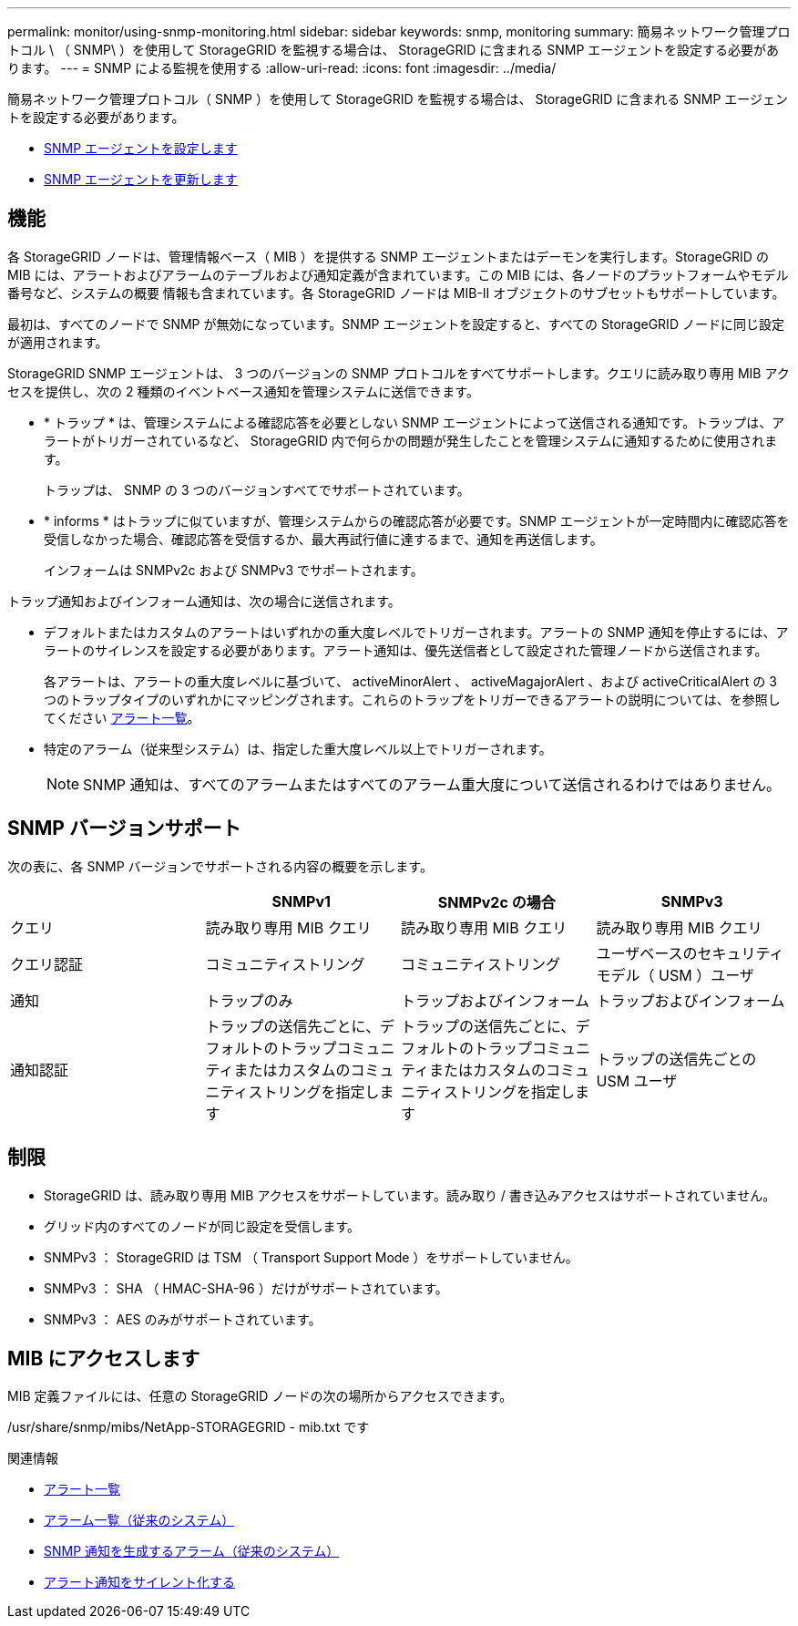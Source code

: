 ---
permalink: monitor/using-snmp-monitoring.html 
sidebar: sidebar 
keywords: snmp, monitoring 
summary: 簡易ネットワーク管理プロトコル \ （ SNMP\ ）を使用して StorageGRID を監視する場合は、 StorageGRID に含まれる SNMP エージェントを設定する必要があります。 
---
= SNMP による監視を使用する
:allow-uri-read: 
:icons: font
:imagesdir: ../media/


[role="lead"]
簡易ネットワーク管理プロトコル（ SNMP ）を使用して StorageGRID を監視する場合は、 StorageGRID に含まれる SNMP エージェントを設定する必要があります。

* xref:configuring-snmp-agent.adoc[SNMP エージェントを設定します]
* xref:updating-snmp-agent.adoc[SNMP エージェントを更新します]




== 機能

各 StorageGRID ノードは、管理情報ベース（ MIB ）を提供する SNMP エージェントまたはデーモンを実行します。StorageGRID の MIB には、アラートおよびアラームのテーブルおよび通知定義が含まれています。この MIB には、各ノードのプラットフォームやモデル番号など、システムの概要 情報も含まれています。各 StorageGRID ノードは MIB-II オブジェクトのサブセットもサポートしています。

最初は、すべてのノードで SNMP が無効になっています。SNMP エージェントを設定すると、すべての StorageGRID ノードに同じ設定が適用されます。

StorageGRID SNMP エージェントは、 3 つのバージョンの SNMP プロトコルをすべてサポートします。クエリに読み取り専用 MIB アクセスを提供し、次の 2 種類のイベントベース通知を管理システムに送信できます。

* * トラップ * は、管理システムによる確認応答を必要としない SNMP エージェントによって送信される通知です。トラップは、アラートがトリガーされているなど、 StorageGRID 内で何らかの問題が発生したことを管理システムに通知するために使用されます。
+
トラップは、 SNMP の 3 つのバージョンすべてでサポートされています。

* * informs * はトラップに似ていますが、管理システムからの確認応答が必要です。SNMP エージェントが一定時間内に確認応答を受信しなかった場合、確認応答を受信するか、最大再試行値に達するまで、通知を再送信します。
+
インフォームは SNMPv2c および SNMPv3 でサポートされます。



トラップ通知およびインフォーム通知は、次の場合に送信されます。

* デフォルトまたはカスタムのアラートはいずれかの重大度レベルでトリガーされます。アラートの SNMP 通知を停止するには、アラートのサイレンスを設定する必要があります。アラート通知は、優先送信者として設定された管理ノードから送信されます。
+
各アラートは、アラートの重大度レベルに基づいて、 activeMinorAlert 、 activeMagajorAlert 、および activeCriticalAlert の 3 つのトラップタイプのいずれかにマッピングされます。これらのトラップをトリガーできるアラートの説明については、を参照してください xref:alerts-reference.adoc[アラート一覧]。

* 特定のアラーム（従来型システム）は、指定した重大度レベル以上でトリガーされます。
+

NOTE: SNMP 通知は、すべてのアラームまたはすべてのアラーム重大度について送信されるわけではありません。





== SNMP バージョンサポート

次の表に、各 SNMP バージョンでサポートされる内容の概要を示します。

|===
|  | SNMPv1 | SNMPv2c の場合 | SNMPv3 


 a| 
クエリ
 a| 
読み取り専用 MIB クエリ
 a| 
読み取り専用 MIB クエリ
 a| 
読み取り専用 MIB クエリ



 a| 
クエリ認証
 a| 
コミュニティストリング
 a| 
コミュニティストリング
 a| 
ユーザベースのセキュリティモデル（ USM ）ユーザ



 a| 
通知
 a| 
トラップのみ
 a| 
トラップおよびインフォーム
 a| 
トラップおよびインフォーム



 a| 
通知認証
 a| 
トラップの送信先ごとに、デフォルトのトラップコミュニティまたはカスタムのコミュニティストリングを指定します
 a| 
トラップの送信先ごとに、デフォルトのトラップコミュニティまたはカスタムのコミュニティストリングを指定します
 a| 
トラップの送信先ごとの USM ユーザ

|===


== 制限

* StorageGRID は、読み取り専用 MIB アクセスをサポートしています。読み取り / 書き込みアクセスはサポートされていません。
* グリッド内のすべてのノードが同じ設定を受信します。
* SNMPv3 ： StorageGRID は TSM （ Transport Support Mode ）をサポートしていません。
* SNMPv3 ： SHA （ HMAC-SHA-96 ）だけがサポートされています。
* SNMPv3 ： AES のみがサポートされています。




== MIB にアクセスします

MIB 定義ファイルには、任意の StorageGRID ノードの次の場所からアクセスできます。

/usr/share/snmp/mibs/NetApp-STORAGEGRID - mib.txt です

.関連情報
* xref:alerts-reference.adoc[アラート一覧]
* xref:alarms-reference.adoc[アラーム一覧（従来のシステム）]
* xref:alarms-that-generate-snmp-notifications.adoc[SNMP 通知を生成するアラーム（従来のシステム）]
* xref:silencing-alert-notifications.adoc[アラート通知をサイレント化する]

